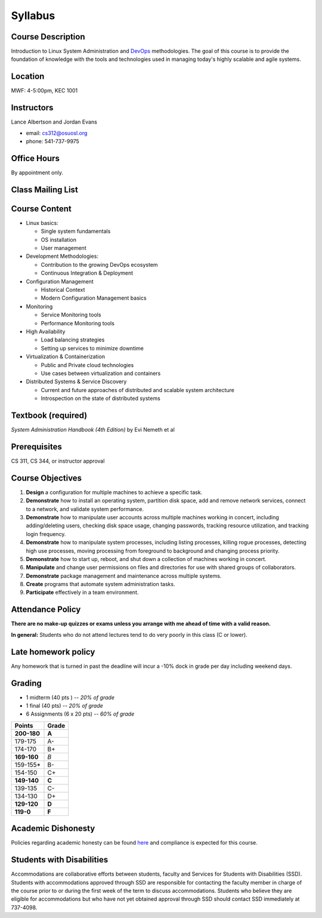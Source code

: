 .. _syllabus:

Syllabus
========

Course Description
~~~~~~~~~~~~~~~~~~

Introduction to Linux System Administration and `DevOps`_ methodologies. The
goal of this course is to provide the foundation of knowledge with the tools
and technologies used in managing today's highly scalable and agile systems.

.. _DevOps: http://en.wikipedia.org/wiki/DevOps

Location
~~~~~~~~

MWF: 4-5:00pm, KEC 1001

Instructors
~~~~~~~~~~~

Lance Albertson and Jordan Evans

* email: cs312@osuosl.org
* phone: 541-737-9975

Office Hours
~~~~~~~~~~~~

By appointment only.

Class Mailing List
~~~~~~~~~~~~~~~~~~

Course Content
~~~~~~~~~~~~~~

* Linux basics:

  * Single system fundamentals
  * OS installation
  * User management

* Development Methodologies:

  * Contribution to the growing DevOps ecosystem
  * Continuous Integration & Deployment

* Configuration Management

  * Historical Context
  * Modern Configuration Management basics

* Monitoring

  * Service Monitoring tools
  * Performance Monitoring tools

* High Availability

  * Load balancing strategies
  * Setting up services to minimize downtime

* Virtualization & Containerization

  * Public and Private cloud technologies
  * Use cases between virtualization and containers

* Distributed Systems & Service Discovery

  * Current and future approaches of distributed and scalable system
    architecture
  * Introspection on the state of distributed systems

Textbook (required)
~~~~~~~~~~~~~~~~~~~

*System Administration Handbook (4th Edition)* by Evi Nemeth et al

Prerequisites
~~~~~~~~~~~~~

CS 311, CS 344, or instructor approval

Course Objectives
~~~~~~~~~~~~~~~~~

#. **Design** a configuration for multiple machines to achieve a specific task.
#. **Demonstrate** how to install an operating system, partition disk space, add
   and remove network services, connect to a network, and validate system
   performance.
#. **Demonstrate** how to manipulate user accounts across multiple machines
   working in concert, including adding/deleting users, checking disk space
   usage, changing passwords, tracking resource utilization, and tracking login
   frequency.
#. **Demonstrate** how to manipulate system processes, including listing
   processes, killing rogue processes, detecting high use processes, moving
   processing from foreground to background and changing process priority.
#. **Demonstrate** how to start up, reboot, and shut down a collection of
   machines working in concert.
#. **Manipulate** and change user permissions on files and directories for use
   with shared groups of collaborators.
#. **Demonstrate** package management and maintenance across multiple systems.
#. **Create** programs that automate system administration tasks.
#. **Participate** effectively in a team environment.

Attendance Policy
~~~~~~~~~~~~~~~~~

**There are no make-up quizzes or exams unless you arrange with me ahead of time
with a valid reason.**

**In general:** Students who do not attend lectures tend to do very poorly in
this class (C or lower).

Late homework policy
~~~~~~~~~~~~~~~~~~~~

Any homework that is turned in past the deadline will incur a -10% dock in grade
per day including weekend days.

Grading
~~~~~~~

* 1 midterm (40 pts ) -- *20% of grade*
* 1 final (40 pts) -- *20% of grade*
* 6 Assignments (6 x 20 pts) -- *60% of grade*

=========== =====
Points      Grade
=========== =====
**200-180** **A**
179-175     A-
174-170     B+
**169-160** *B*
159-155*    B-
154-150     C+
**149-140** **C**
139-135     C-
134-130     D+
**129-120** **D**
**119-0**   **F**
=========== =====

Academic Dishonesty
~~~~~~~~~~~~~~~~~~~

Policies regarding academic honesty can be found `here`_ and compliance is
expected for this course.

.. _here: http://arcweb.sos.state.or.us/pages/rules/oars_500/oar_576/576_015.html

Students with Disabilities
~~~~~~~~~~~~~~~~~~~~~~~~~~

Accommodations are collaborative efforts between students, faculty and Services
for Students with Disabilities (SSD). Students with accommodations approved
through SSD are responsible for contacting the faculty member in charge of the
course prior to or during the first week of the term to discuss accommodations.
Students who believe they are eligible for accommodations but who have not yet
obtained approval through SSD should contact SSD immediately at 737-4098.
